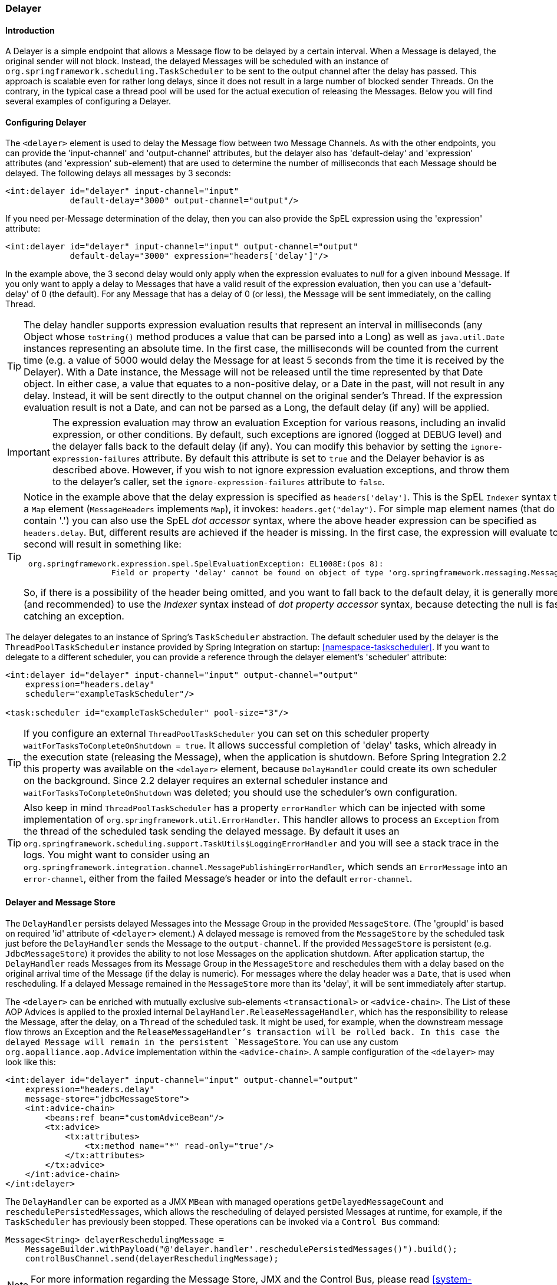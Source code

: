 [[delayer]]
=== Delayer

[[delayer-introduction]]
==== Introduction

A Delayer is a simple endpoint that allows a Message flow to be delayed by a certain interval.
When a Message is delayed, the original sender will not block.
Instead, the delayed Messages will be scheduled with an instance of `org.springframework.scheduling.TaskScheduler` to be sent to the output channel after the delay has passed.
This approach is scalable even for rather long delays, since it does not result in a large number of blocked sender Threads.
On the contrary, in the typical case a thread pool will be used for the actual execution of releasing the Messages.
Below you will find several examples of configuring a Delayer.

[[delayer-namespace]]
==== Configuring Delayer

The `<delayer>` element is used to delay the Message flow between two Message Channels.
As with the other endpoints, you can provide the 'input-channel' and 'output-channel' attributes, but the delayer also has 'default-delay' and 'expression' attributes (and 'expression' sub-element) that are used to determine the number of milliseconds that each Message should be delayed.
The following delays all messages by 3 seconds:
[source,xml]
----
<int:delayer id="delayer" input-channel="input"
             default-delay="3000" output-channel="output"/>
----

If you need per-Message determination of the delay, then you can also provide the SpEL expression using the 'expression' attribute:
[source,xml]
----
<int:delayer id="delayer" input-channel="input" output-channel="output"
             default-delay="3000" expression="headers['delay']"/>
----

In the example above, the 3 second delay would only apply when the expression evaluates to _null_ for a given inbound Message.
If you only want to apply a delay to Messages that have a valid result of the expression evaluation, then you can use a 'default-delay' of 0 (the default).
For any Message that has a delay of 0 (or less), the Message will be sent immediately, on the calling Thread.

TIP: The delay handler supports expression evaluation results that represent an interval in milliseconds (any Object whose `toString()` method produces a value that can be parsed into a Long) as well as `java.util.Date` instances representing an absolute time.
In the first case, the milliseconds will be counted from the current time (e.g.
a value of 5000 would delay the Message for at least 5 seconds from the time it is received by the Delayer).
With a Date instance, the Message will not be released until the time represented by that Date object.
In either case, a value that equates to a non-positive delay, or a Date in the past, will not result in any delay.
Instead, it will be sent directly to the output channel on the original sender's Thread.
If the expression evaluation result is not a Date, and can not be parsed as a Long, the default delay (if any) will be applied.

IMPORTANT: The expression evaluation may throw an evaluation Exception for various reasons, including an invalid expression, or other conditions.
By default, such exceptions are ignored (logged at DEBUG level) and the delayer falls back to the default delay (if any).
You can modify this behavior by setting the `ignore-expression-failures` attribute.
By default this attribute is set to `true` and the Delayer behavior is as described above.
However, if you wish to not ignore expression evaluation exceptions, and throw them to the delayer's caller, set the `ignore-expression-failures` attribute to `false`.

[TIP]
=====
Notice in the example above that the delay expression is specified as `headers['delay']`.
This is the SpEL `Indexer` syntax to access a `Map` element (`MessageHeaders` implements `Map`), it invokes: `headers.get("delay")`.
For simple map element names (that do not contain '.') you can also use the SpEL _dot accessor_ syntax, where the above header expression can be specified as `headers.delay`.
But, different results are achieved if the header is missing.
In the first case, the expression will evaluate to `null`; the second will result in something like:
[source,java]
----
 org.springframework.expression.spel.SpelEvaluationException: EL1008E:(pos 8):
		   Field or property 'delay' cannot be found on object of type 'org.springframework.messaging.MessageHeaders'
----

So, if there is a possibility of the header being omitted, and you want to fall back to the default delay, it is generally more efficient (and recommended) to use the _Indexer_ syntax instead of _dot property accessor_ syntax, because detecting the null is faster than catching an exception.
=====

The delayer delegates to an instance of Spring's `TaskScheduler` abstraction.
The default scheduler used by the delayer is the `ThreadPoolTaskScheduler` instance provided by Spring Integration on startup: <<namespace-taskscheduler>>.
If you want to delegate to a different scheduler, you can provide a reference through the delayer element's 'scheduler' attribute:
[source,xml]
----
<int:delayer id="delayer" input-channel="input" output-channel="output"
    expression="headers.delay"
    scheduler="exampleTaskScheduler"/>

<task:scheduler id="exampleTaskScheduler" pool-size="3"/>
----

TIP: If you configure an external `ThreadPoolTaskScheduler` you can set on this scheduler property `waitForTasksToCompleteOnShutdown = true`.
It allows successful completion of 'delay' tasks, which already in the execution state (releasing the Message), when the application is shutdown.
Before Spring Integration 2.2 this property was available on the `<delayer>` element, because `DelayHandler` could create its own scheduler on the background.
Since 2.2 delayer requires an external scheduler instance and `waitForTasksToCompleteOnShutdown` was deleted; you should use the scheduler's own configuration.

TIP: Also keep in mind `ThreadPoolTaskScheduler` has a property `errorHandler` which can be injected with some implementation of `org.springframework.util.ErrorHandler`.
This handler allows to process an `Exception` from the thread of the scheduled task sending the delayed message.
By default it uses an `org.springframework.scheduling.support.TaskUtils$LoggingErrorHandler` and you will see a stack trace in the logs.
You might want to consider using an `org.springframework.integration.channel.MessagePublishingErrorHandler`, which sends an `ErrorMessage` into an `error-channel`, either from the failed Message's header or into the default `error-channel`.

[[delayer-message-store]]
==== Delayer and Message Store

The `DelayHandler` persists delayed Messages into the Message Group in the provided `MessageStore`.
(The 'groupId' is based on required 'id' attribute of `<delayer>` element.) A delayed message is removed from the `MessageStore` by the scheduled task just before the `DelayHandler` sends the Message to the `output-channel`.
If the provided `MessageStore` is persistent (e.g.
`JdbcMessageStore`) it provides the ability to not lose Messages on the application shutdown.
After application startup, the `DelayHandler` reads Messages from its Message Group in the `MessageStore` and reschedules them with a delay based on the original arrival time of the Message (if the delay is numeric).
For messages where the delay header was a `Date`, that is used when rescheduling.
If a delayed Message remained in the `MessageStore` more than its 'delay', it will be sent immediately after startup.

The `<delayer>` can be enriched with mutually exclusive sub-elements `<transactional>` or `<advice-chain>`.
The List of these AOP Advices is applied to the proxied internal `DelayHandler.ReleaseMessageHandler`, which has the responsibility to release the Message, after the delay, on a `Thread` of the scheduled task.
It might be used, for example, when the downstream message flow throws an Exception and the `ReleaseMessageHandler`'s transaction will be rolled back.
In this case the delayed Message will remain in the persistent `MessageStore`.
You can use any custom `org.aopalliance.aop.Advice` implementation within the `<advice-chain>`.
A sample configuration of the `<delayer>` may look like this:
[source,xml]
----
<int:delayer id="delayer" input-channel="input" output-channel="output"
    expression="headers.delay"
    message-store="jdbcMessageStore">
    <int:advice-chain>
        <beans:ref bean="customAdviceBean"/>
        <tx:advice>
            <tx:attributes>
                <tx:method name="*" read-only="true"/>
            </tx:attributes>
        </tx:advice>
    </int:advice-chain>
</int:delayer>
----

The `DelayHandler` can be exported as a JMX `MBean` with managed operations `getDelayedMessageCount` and `reschedulePersistedMessages`, which allows the rescheduling of delayed persisted Messages at runtime, for example, if the `TaskScheduler` has previously been stopped.
These operations can be invoked via a `Control Bus` command:
[source,java]
----
Message<String> delayerReschedulingMessage =
    MessageBuilder.withPayload("@'delayer.handler'.reschedulePersistedMessages()").build();
    controlBusChannel.send(delayerReschedulingMessage);
----

NOTE: For more information regarding the Message Store, JMX and the Control Bus, please read <<system-management-chapter>>.
